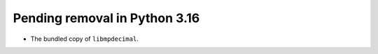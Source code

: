 Pending removal in Python 3.16
^^^^^^^^^^^^^^^^^^^^^^^^^^^^^^

* The bundled copy of ``libmpdecimal``.
